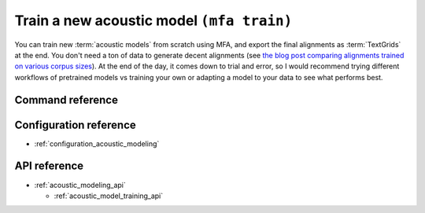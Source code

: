 .. _train_acoustic_model:

Train a new acoustic model ``(mfa train)``
==========================================

You can train new :term:`acoustic models` from scratch using MFA, and export the final alignments as :term:`TextGrids` at the end.  You don't need a ton of data to generate decent alignments (see `the blog post comparing alignments trained on various corpus sizes <https://memcauliffe.com/how-much-data-do-you-need-for-a-good-mfa-alignment.html>`_).  At the end of the day, it comes down to trial and error, so I would recommend trying different workflows of pretrained models vs training your own or adapting a model to your data to see what performs best.


Command reference
-----------------


.. autoprogram:: montreal_forced_aligner.command_line.mfa:create_parser()
   :prog: mfa
   :start_command: train

Configuration reference
-----------------------

- :ref:`configuration_acoustic_modeling`

API reference
-------------

- :ref:`acoustic_modeling_api`

  - :ref:`acoustic_model_training_api`

